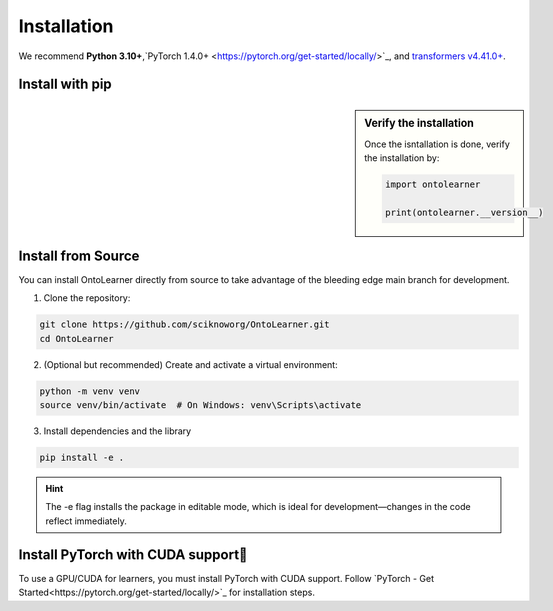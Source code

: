 Installation
=============

We recommend **Python 3.10+**,`PyTorch 1.4.0+ <https://pytorch.org/get-started/locally/>`_, and `transformers v4.41.0+ <https://github.com/huggingface/transformers>`_.


Install with pip
-----------------------

.. sidebar:: Verify the installation

    Once the isntallation is done, verify the installation by:

    .. code-block:: python

        import ontolearner

        print(ontolearner.__version__)


.. tab:: From PyPI

    OntoLearner is available on the Python Package Index at `pypi.org <https://pypi.org/project/OntoLearner/>`_ for installation.
    ::

        pip install -U ontolearner

.. tab:: From GitHub

    The following pip install will installs the latest version of OntoLearner from the `main` branch of the OntoLearner at GitHub using `pip`.

    ::

        pip install git+https://github.com/sciknoworg/OntoLearner.git


Install from Source
----------------------
You can install OntoLearner directly from source to take advantage of the bleeding edge main branch for development.


1. Clone the repository:

.. code-block:: bash

    git clone https://github.com/sciknoworg/OntoLearner.git
    cd OntoLearner

2. (Optional but recommended) Create and activate a virtual environment:

.. code-block:: bash

    python -m venv venv
    source venv/bin/activate  # On Windows: venv\Scripts\activate

3. Install dependencies and the library

.. code-block:: bash

    pip install -e .

.. hint:: The -e flag installs the package in editable mode, which is ideal for development—changes in the code reflect immediately.

Install PyTorch with CUDA support
--------------------------------------------
To use a GPU/CUDA for learners, you must install PyTorch with CUDA support. Follow `PyTorch - Get Started<https://pytorch.org/get-started/locally/>`_ for installation steps.

